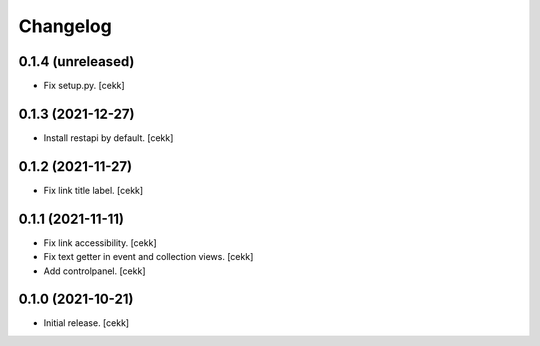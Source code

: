 Changelog
=========


0.1.4 (unreleased)
------------------

- Fix setup.py.
  [cekk]

0.1.3 (2021-12-27)
------------------

- Install restapi by default.
  [cekk]


0.1.2 (2021-11-27)
------------------

- Fix link title label.
  [cekk]


0.1.1 (2021-11-11)
------------------

- Fix link accessibility.
  [cekk]
- Fix text getter in event and collection views.
  [cekk]
- Add controlpanel.
  [cekk]

0.1.0 (2021-10-21)
------------------

- Initial release.
  [cekk]
